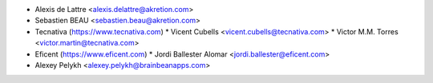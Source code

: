 * Alexis de Lattre <alexis.delattre@akretion.com>
* Sebastien BEAU <sebastien.beau@akretion.com>
* Tecnativa (https://www.tecnativa.com)
  * Vicent Cubells <vicent.cubells@tecnativa.com>
  * Victor M.M. Torres <victor.martin@tecnativa.com>
* Eficent (https://www.eficent.com)
  * Jordi Ballester Alomar <jordi.ballester@eficent.com>
* Alexey Pelykh <alexey.pelykh@brainbeanapps.com>
